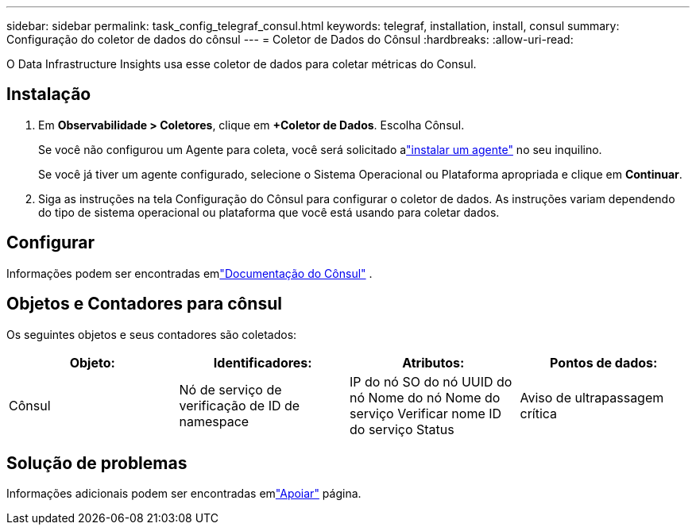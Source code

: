 ---
sidebar: sidebar 
permalink: task_config_telegraf_consul.html 
keywords: telegraf, installation, install, consul 
summary: Configuração do coletor de dados do cônsul 
---
= Coletor de Dados do Cônsul
:hardbreaks:
:allow-uri-read: 


[role="lead"]
O Data Infrastructure Insights usa esse coletor de dados para coletar métricas do Consul.



== Instalação

. Em *Observabilidade > Coletores*, clique em *+Coletor de Dados*.  Escolha Cônsul.
+
Se você não configurou um Agente para coleta, você será solicitado alink:task_config_telegraf_agent.html["instalar um agente"] no seu inquilino.

+
Se você já tiver um agente configurado, selecione o Sistema Operacional ou Plataforma apropriada e clique em *Continuar*.

. Siga as instruções na tela Configuração do Cônsul para configurar o coletor de dados.  As instruções variam dependendo do tipo de sistema operacional ou plataforma que você está usando para coletar dados.




== Configurar

Informações podem ser encontradas emlink:https://www.consul.io/docs/index.html["Documentação do Cônsul"] .



== Objetos e Contadores para cônsul

Os seguintes objetos e seus contadores são coletados:

[cols="<.<,<.<,<.<,<.<"]
|===
| Objeto: | Identificadores: | Atributos: | Pontos de dados: 


| Cônsul | Nó de serviço de verificação de ID de namespace | IP do nó SO do nó UUID do nó Nome do nó Nome do serviço Verificar nome ID do serviço Status | Aviso de ultrapassagem crítica 
|===


== Solução de problemas

Informações adicionais podem ser encontradas emlink:concept_requesting_support.html["Apoiar"] página.
